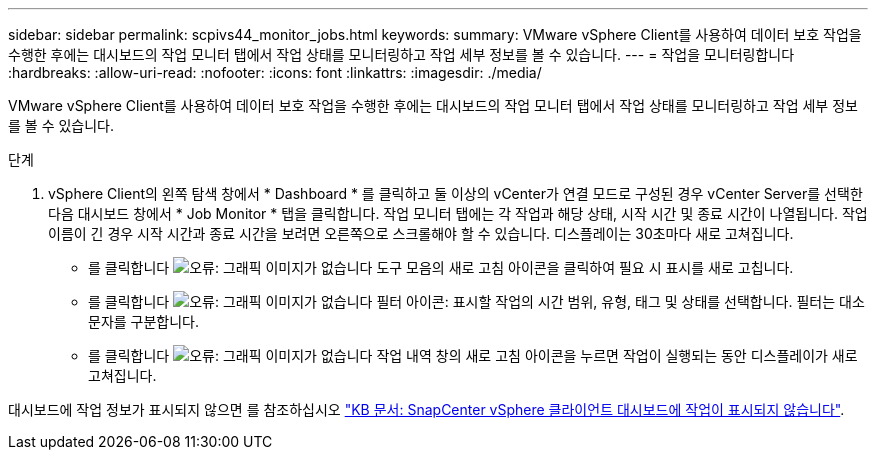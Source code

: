 ---
sidebar: sidebar 
permalink: scpivs44_monitor_jobs.html 
keywords:  
summary: VMware vSphere Client를 사용하여 데이터 보호 작업을 수행한 후에는 대시보드의 작업 모니터 탭에서 작업 상태를 모니터링하고 작업 세부 정보를 볼 수 있습니다. 
---
= 작업을 모니터링합니다
:hardbreaks:
:allow-uri-read: 
:nofooter: 
:icons: font
:linkattrs: 
:imagesdir: ./media/


[role="lead"]
VMware vSphere Client를 사용하여 데이터 보호 작업을 수행한 후에는 대시보드의 작업 모니터 탭에서 작업 상태를 모니터링하고 작업 세부 정보를 볼 수 있습니다.

.단계
. vSphere Client의 왼쪽 탐색 창에서 * Dashboard * 를 클릭하고 둘 이상의 vCenter가 연결 모드로 구성된 경우 vCenter Server를 선택한 다음 대시보드 창에서 * Job Monitor * 탭을 클릭합니다.
작업 모니터 탭에는 각 작업과 해당 상태, 시작 시간 및 종료 시간이 나열됩니다. 작업 이름이 긴 경우 시작 시간과 종료 시간을 보려면 오른쪽으로 스크롤해야 할 수 있습니다. 디스플레이는 30초마다 새로 고쳐집니다.
+
** 를 클릭합니다 image:scpivs44_image36.png["오류: 그래픽 이미지가 없습니다"] 도구 모음의 새로 고침 아이콘을 클릭하여 필요 시 표시를 새로 고칩니다.
** 를 클릭합니다 image:scpivs44_image41.png["오류: 그래픽 이미지가 없습니다"] 필터 아이콘: 표시할 작업의 시간 범위, 유형, 태그 및 상태를 선택합니다. 필터는 대소문자를 구분합니다.
** 를 클릭합니다 image:scpivs44_image36.png["오류: 그래픽 이미지가 없습니다"] 작업 내역 창의 새로 고침 아이콘을 누르면 작업이 실행되는 동안 디스플레이가 새로 고쳐집니다.




대시보드에 작업 정보가 표시되지 않으면 를 참조하십시오 https://kb.netapp.com/Advice_and_Troubleshooting/Data_Protection_and_Security/SnapCenter/SnapCenter_vSphere_web_client_dashboard_does_not_display_jobs["KB 문서: SnapCenter vSphere 클라이언트 대시보드에 작업이 표시되지 않습니다"^].
